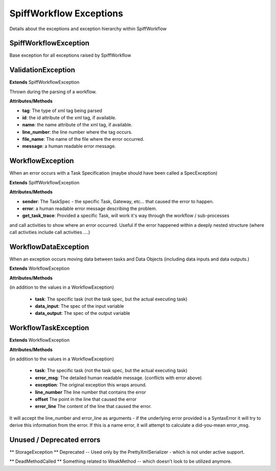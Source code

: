 SpiffWorkflow Exceptions
====================================
Details about the exceptions and exception hierarchy within SpiffWorkflow

SpiffWorkflowException
----------
Base exception for all exceptions raised by SpiffWorkflow

ValidationException
----------

**Extends**
SpiffWorkflowException

Thrown during the parsing of a workflow.

**Attributes/Methods**

- **tag**:  The type of xml tag being parsed
- **id**:  the id attribute of the xml tag, if available.
- **name**:  the name attribute of the xml tag, if available.
- **line_number**:  the line number where the tag occurs.
- **file_name**: The name of the file where the error occurred.
- **message**:  a human readable error message.


WorkflowException
--------
When an error occurs with a Task Specification (maybe should have been called
a SpecException)

**Extends**
SpiffWorkflowException

**Attributes/Methods**

- **sender**:  The TaskSpec - the specific Task, Gateway, etc... that caused the error to happen.
- **error**:  a human readable error message describing the problem.
- **get_task_trace**:  Provided a specific Task, will work it's way through the workflow / sub-processes
and call activities to show where an error occurred.  Useful if the error happened within a deeply nested structure (where call activities include call activities ....)

WorkflowDataException
------------------
When an exception occurs moving data between tasks and Data Objects (including
data inputs and data outputs.)

**Extends**
WorkflowException

**Attributes/Methods**

(in addition to the values in a WorkflowException)

 - **task**:  The specific task (not the task spec, but the actual executing task)
 - **data_input**: The spec of the input variable
 - **data_output**: The spec of the output variable

WorkflowTaskException
--------
**Extends**
WorkflowException

**Attributes/Methods**

(in addition to the values in a WorkflowException)

 - **task**:  The specific task (not the task spec, but the actual executing task)
 - **error_msg**: The detailed human readable message.  (conflicts with error above)
 - **exception**: The original exception this wraps around.
 - **line_number** The line number that contains the error
 - **offset** The point in the line that caused the error
 - **error_line** The content of the line that caused the error.

It will accept the line_number and error_line as arguments - if the
underlying error provided is a SyntaxError it will try to derive this
information from the error.
If this is a name error, it will attempt to calculate a did-you-mean
error_msg.

Unused / Deprecated errors
--------------------

** StorageException **
Deprecated -- Used only by the PrettyXmlSerializer - which is not under active
support.

** DeadMethodCalled **
Something related to WeakMethod -- which doesn't look to be utilized anymore.


